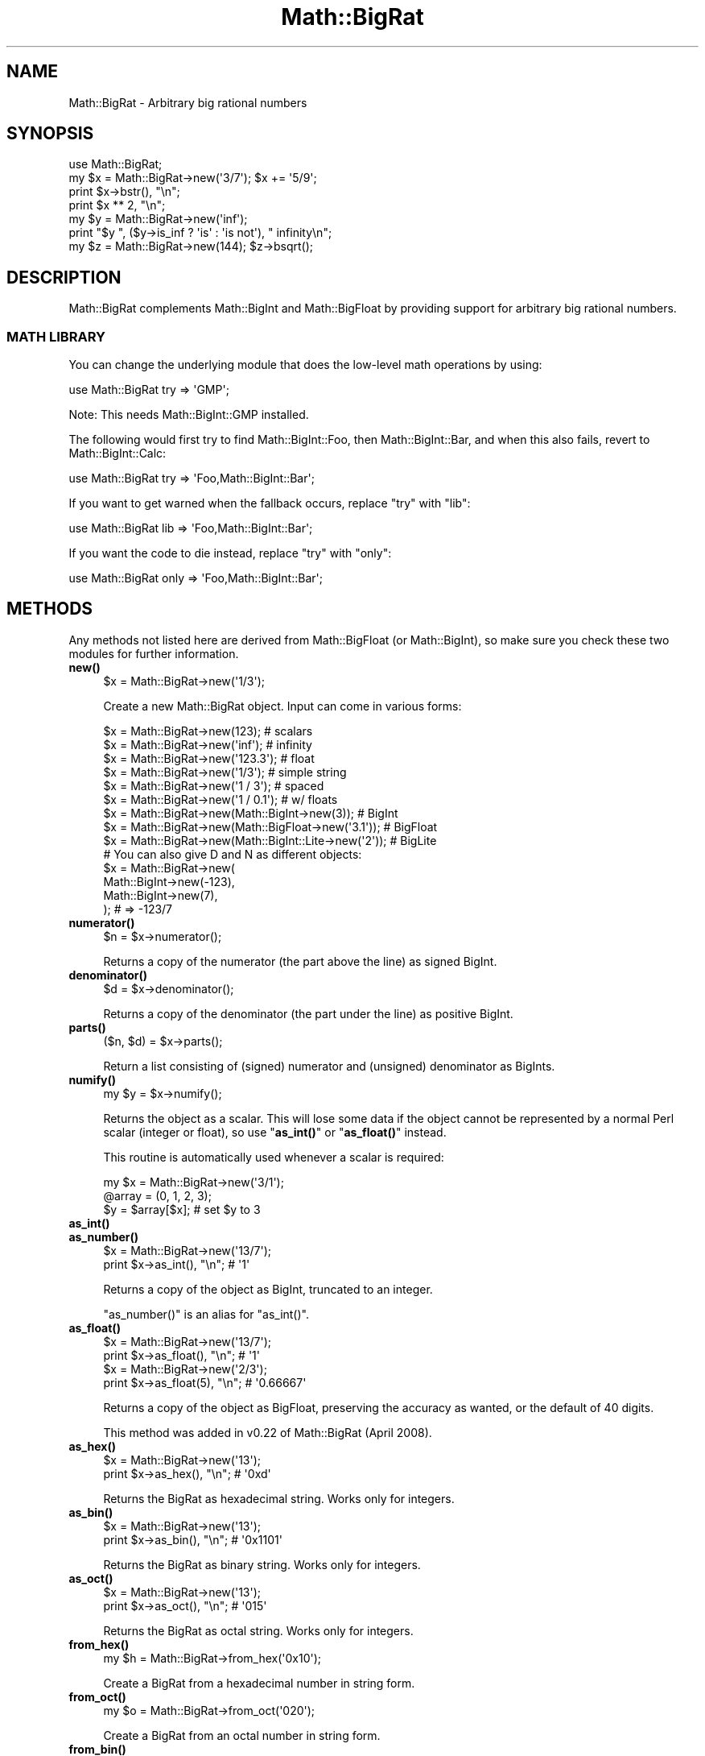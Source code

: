 .\" Automatically generated by Pod::Man 4.11 (Pod::Simple 3.35)
.\"
.\" Standard preamble:
.\" ========================================================================
.de Sp \" Vertical space (when we can't use .PP)
.if t .sp .5v
.if n .sp
..
.de Vb \" Begin verbatim text
.ft CW
.nf
.ne \\$1
..
.de Ve \" End verbatim text
.ft R
.fi
..
.\" Set up some character translations and predefined strings.  \*(-- will
.\" give an unbreakable dash, \*(PI will give pi, \*(L" will give a left
.\" double quote, and \*(R" will give a right double quote.  \*(C+ will
.\" give a nicer C++.  Capital omega is used to do unbreakable dashes and
.\" therefore won't be available.  \*(C` and \*(C' expand to `' in nroff,
.\" nothing in troff, for use with C<>.
.tr \(*W-
.ds C+ C\v'-.1v'\h'-1p'\s-2+\h'-1p'+\s0\v'.1v'\h'-1p'
.ie n \{\
.    ds -- \(*W-
.    ds PI pi
.    if (\n(.H=4u)&(1m=24u) .ds -- \(*W\h'-12u'\(*W\h'-12u'-\" diablo 10 pitch
.    if (\n(.H=4u)&(1m=20u) .ds -- \(*W\h'-12u'\(*W\h'-8u'-\"  diablo 12 pitch
.    ds L" ""
.    ds R" ""
.    ds C` ""
.    ds C' ""
'br\}
.el\{\
.    ds -- \|\(em\|
.    ds PI \(*p
.    ds L" ``
.    ds R" ''
.    ds C`
.    ds C'
'br\}
.\"
.\" Escape single quotes in literal strings from groff's Unicode transform.
.ie \n(.g .ds Aq \(aq
.el       .ds Aq '
.\"
.\" If the F register is >0, we'll generate index entries on stderr for
.\" titles (.TH), headers (.SH), subsections (.SS), items (.Ip), and index
.\" entries marked with X<> in POD.  Of course, you'll have to process the
.\" output yourself in some meaningful fashion.
.\"
.\" Avoid warning from groff about undefined register 'F'.
.de IX
..
.nr rF 0
.if \n(.g .if rF .nr rF 1
.if (\n(rF:(\n(.g==0)) \{\
.    if \nF \{\
.        de IX
.        tm Index:\\$1\t\\n%\t"\\$2"
..
.        if !\nF==2 \{\
.            nr % 0
.            nr F 2
.        \}
.    \}
.\}
.rr rF
.\"
.\" Accent mark definitions (@(#)ms.acc 1.5 88/02/08 SMI; from UCB 4.2).
.\" Fear.  Run.  Save yourself.  No user-serviceable parts.
.    \" fudge factors for nroff and troff
.if n \{\
.    ds #H 0
.    ds #V .8m
.    ds #F .3m
.    ds #[ \f1
.    ds #] \fP
.\}
.if t \{\
.    ds #H ((1u-(\\\\n(.fu%2u))*.13m)
.    ds #V .6m
.    ds #F 0
.    ds #[ \&
.    ds #] \&
.\}
.    \" simple accents for nroff and troff
.if n \{\
.    ds ' \&
.    ds ` \&
.    ds ^ \&
.    ds , \&
.    ds ~ ~
.    ds /
.\}
.if t \{\
.    ds ' \\k:\h'-(\\n(.wu*8/10-\*(#H)'\'\h"|\\n:u"
.    ds ` \\k:\h'-(\\n(.wu*8/10-\*(#H)'\`\h'|\\n:u'
.    ds ^ \\k:\h'-(\\n(.wu*10/11-\*(#H)'^\h'|\\n:u'
.    ds , \\k:\h'-(\\n(.wu*8/10)',\h'|\\n:u'
.    ds ~ \\k:\h'-(\\n(.wu-\*(#H-.1m)'~\h'|\\n:u'
.    ds / \\k:\h'-(\\n(.wu*8/10-\*(#H)'\z\(sl\h'|\\n:u'
.\}
.    \" troff and (daisy-wheel) nroff accents
.ds : \\k:\h'-(\\n(.wu*8/10-\*(#H+.1m+\*(#F)'\v'-\*(#V'\z.\h'.2m+\*(#F'.\h'|\\n:u'\v'\*(#V'
.ds 8 \h'\*(#H'\(*b\h'-\*(#H'
.ds o \\k:\h'-(\\n(.wu+\w'\(de'u-\*(#H)/2u'\v'-.3n'\*(#[\z\(de\v'.3n'\h'|\\n:u'\*(#]
.ds d- \h'\*(#H'\(pd\h'-\w'~'u'\v'-.25m'\f2\(hy\fP\v'.25m'\h'-\*(#H'
.ds D- D\\k:\h'-\w'D'u'\v'-.11m'\z\(hy\v'.11m'\h'|\\n:u'
.ds th \*(#[\v'.3m'\s+1I\s-1\v'-.3m'\h'-(\w'I'u*2/3)'\s-1o\s+1\*(#]
.ds Th \*(#[\s+2I\s-2\h'-\w'I'u*3/5'\v'-.3m'o\v'.3m'\*(#]
.ds ae a\h'-(\w'a'u*4/10)'e
.ds Ae A\h'-(\w'A'u*4/10)'E
.    \" corrections for vroff
.if v .ds ~ \\k:\h'-(\\n(.wu*9/10-\*(#H)'\s-2\u~\d\s+2\h'|\\n:u'
.if v .ds ^ \\k:\h'-(\\n(.wu*10/11-\*(#H)'\v'-.4m'^\v'.4m'\h'|\\n:u'
.    \" for low resolution devices (crt and lpr)
.if \n(.H>23 .if \n(.V>19 \
\{\
.    ds : e
.    ds 8 ss
.    ds o a
.    ds d- d\h'-1'\(ga
.    ds D- D\h'-1'\(hy
.    ds th \o'bp'
.    ds Th \o'LP'
.    ds ae ae
.    ds Ae AE
.\}
.rm #[ #] #H #V #F C
.\" ========================================================================
.\"
.IX Title "Math::BigRat 3pm"
.TH Math::BigRat 3pm "2019-10-21" "perl v5.30.3" "Perl Programmers Reference Guide"
.\" For nroff, turn off justification.  Always turn off hyphenation; it makes
.\" way too many mistakes in technical documents.
.if n .ad l
.nh
.SH "NAME"
Math::BigRat \- Arbitrary big rational numbers
.SH "SYNOPSIS"
.IX Header "SYNOPSIS"
.Vb 1
\&    use Math::BigRat;
\&
\&    my $x = Math::BigRat\->new(\*(Aq3/7\*(Aq); $x += \*(Aq5/9\*(Aq;
\&
\&    print $x\->bstr(), "\en";
\&    print $x ** 2, "\en";
\&
\&    my $y = Math::BigRat\->new(\*(Aqinf\*(Aq);
\&    print "$y ", ($y\->is_inf ? \*(Aqis\*(Aq : \*(Aqis not\*(Aq), " infinity\en";
\&
\&    my $z = Math::BigRat\->new(144); $z\->bsqrt();
.Ve
.SH "DESCRIPTION"
.IX Header "DESCRIPTION"
Math::BigRat complements Math::BigInt and Math::BigFloat by providing support
for arbitrary big rational numbers.
.SS "\s-1MATH LIBRARY\s0"
.IX Subsection "MATH LIBRARY"
You can change the underlying module that does the low-level
math operations by using:
.PP
.Vb 1
\&    use Math::BigRat try => \*(AqGMP\*(Aq;
.Ve
.PP
Note: This needs Math::BigInt::GMP installed.
.PP
The following would first try to find Math::BigInt::Foo, then
Math::BigInt::Bar, and when this also fails, revert to Math::BigInt::Calc:
.PP
.Vb 1
\&    use Math::BigRat try => \*(AqFoo,Math::BigInt::Bar\*(Aq;
.Ve
.PP
If you want to get warned when the fallback occurs, replace \*(L"try\*(R" with \*(L"lib\*(R":
.PP
.Vb 1
\&    use Math::BigRat lib => \*(AqFoo,Math::BigInt::Bar\*(Aq;
.Ve
.PP
If you want the code to die instead, replace \*(L"try\*(R" with \*(L"only\*(R":
.PP
.Vb 1
\&    use Math::BigRat only => \*(AqFoo,Math::BigInt::Bar\*(Aq;
.Ve
.SH "METHODS"
.IX Header "METHODS"
Any methods not listed here are derived from Math::BigFloat (or
Math::BigInt), so make sure you check these two modules for further
information.
.IP "\fBnew()\fR" 4
.IX Item "new()"
.Vb 1
\&    $x = Math::BigRat\->new(\*(Aq1/3\*(Aq);
.Ve
.Sp
Create a new Math::BigRat object. Input can come in various forms:
.Sp
.Vb 9
\&    $x = Math::BigRat\->new(123);                            # scalars
\&    $x = Math::BigRat\->new(\*(Aqinf\*(Aq);                          # infinity
\&    $x = Math::BigRat\->new(\*(Aq123.3\*(Aq);                        # float
\&    $x = Math::BigRat\->new(\*(Aq1/3\*(Aq);                          # simple string
\&    $x = Math::BigRat\->new(\*(Aq1 / 3\*(Aq);                        # spaced
\&    $x = Math::BigRat\->new(\*(Aq1 / 0.1\*(Aq);                      # w/ floats
\&    $x = Math::BigRat\->new(Math::BigInt\->new(3));           # BigInt
\&    $x = Math::BigRat\->new(Math::BigFloat\->new(\*(Aq3.1\*(Aq));     # BigFloat
\&    $x = Math::BigRat\->new(Math::BigInt::Lite\->new(\*(Aq2\*(Aq));   # BigLite
\&
\&    # You can also give D and N as different objects:
\&    $x = Math::BigRat\->new(
\&            Math::BigInt\->new(\-123),
\&            Math::BigInt\->new(7),
\&         );                      # => \-123/7
.Ve
.IP "\fBnumerator()\fR" 4
.IX Item "numerator()"
.Vb 1
\&    $n = $x\->numerator();
.Ve
.Sp
Returns a copy of the numerator (the part above the line) as signed BigInt.
.IP "\fBdenominator()\fR" 4
.IX Item "denominator()"
.Vb 1
\&    $d = $x\->denominator();
.Ve
.Sp
Returns a copy of the denominator (the part under the line) as positive BigInt.
.IP "\fBparts()\fR" 4
.IX Item "parts()"
.Vb 1
\&    ($n, $d) = $x\->parts();
.Ve
.Sp
Return a list consisting of (signed) numerator and (unsigned) denominator as
BigInts.
.IP "\fBnumify()\fR" 4
.IX Item "numify()"
.Vb 1
\&    my $y = $x\->numify();
.Ve
.Sp
Returns the object as a scalar. This will lose some data if the object
cannot be represented by a normal Perl scalar (integer or float), so
use \*(L"\fBas_int()\fR\*(R" or \*(L"\fBas_float()\fR\*(R" instead.
.Sp
This routine is automatically used whenever a scalar is required:
.Sp
.Vb 3
\&    my $x = Math::BigRat\->new(\*(Aq3/1\*(Aq);
\&    @array = (0, 1, 2, 3);
\&    $y = $array[$x];                # set $y to 3
.Ve
.IP "\fBas_int()\fR" 4
.IX Item "as_int()"
.PD 0
.IP "\fBas_number()\fR" 4
.IX Item "as_number()"
.PD
.Vb 2
\&    $x = Math::BigRat\->new(\*(Aq13/7\*(Aq);
\&    print $x\->as_int(), "\en";               # \*(Aq1\*(Aq
.Ve
.Sp
Returns a copy of the object as BigInt, truncated to an integer.
.Sp
\&\f(CW\*(C`as_number()\*(C'\fR is an alias for \f(CW\*(C`as_int()\*(C'\fR.
.IP "\fBas_float()\fR" 4
.IX Item "as_float()"
.Vb 2
\&    $x = Math::BigRat\->new(\*(Aq13/7\*(Aq);
\&    print $x\->as_float(), "\en";             # \*(Aq1\*(Aq
\&
\&    $x = Math::BigRat\->new(\*(Aq2/3\*(Aq);
\&    print $x\->as_float(5), "\en";            # \*(Aq0.66667\*(Aq
.Ve
.Sp
Returns a copy of the object as BigFloat, preserving the
accuracy as wanted, or the default of 40 digits.
.Sp
This method was added in v0.22 of Math::BigRat (April 2008).
.IP "\fBas_hex()\fR" 4
.IX Item "as_hex()"
.Vb 2
\&    $x = Math::BigRat\->new(\*(Aq13\*(Aq);
\&    print $x\->as_hex(), "\en";               # \*(Aq0xd\*(Aq
.Ve
.Sp
Returns the BigRat as hexadecimal string. Works only for integers.
.IP "\fBas_bin()\fR" 4
.IX Item "as_bin()"
.Vb 2
\&    $x = Math::BigRat\->new(\*(Aq13\*(Aq);
\&    print $x\->as_bin(), "\en";               # \*(Aq0x1101\*(Aq
.Ve
.Sp
Returns the BigRat as binary string. Works only for integers.
.IP "\fBas_oct()\fR" 4
.IX Item "as_oct()"
.Vb 2
\&    $x = Math::BigRat\->new(\*(Aq13\*(Aq);
\&    print $x\->as_oct(), "\en";               # \*(Aq015\*(Aq
.Ve
.Sp
Returns the BigRat as octal string. Works only for integers.
.IP "\fBfrom_hex()\fR" 4
.IX Item "from_hex()"
.Vb 1
\&    my $h = Math::BigRat\->from_hex(\*(Aq0x10\*(Aq);
.Ve
.Sp
Create a BigRat from a hexadecimal number in string form.
.IP "\fBfrom_oct()\fR" 4
.IX Item "from_oct()"
.Vb 1
\&    my $o = Math::BigRat\->from_oct(\*(Aq020\*(Aq);
.Ve
.Sp
Create a BigRat from an octal number in string form.
.IP "\fBfrom_bin()\fR" 4
.IX Item "from_bin()"
.Vb 1
\&    my $b = Math::BigRat\->from_bin(\*(Aq0b10000000\*(Aq);
.Ve
.Sp
Create a BigRat from an binary number in string form.
.IP "\fBbnan()\fR" 4
.IX Item "bnan()"
.Vb 1
\&    $x = Math::BigRat\->bnan();
.Ve
.Sp
Creates a new BigRat object representing NaN (Not A Number).
If used on an object, it will set it to NaN:
.Sp
.Vb 1
\&    $x\->bnan();
.Ve
.IP "\fBbzero()\fR" 4
.IX Item "bzero()"
.Vb 1
\&    $x = Math::BigRat\->bzero();
.Ve
.Sp
Creates a new BigRat object representing zero.
If used on an object, it will set it to zero:
.Sp
.Vb 1
\&    $x\->bzero();
.Ve
.IP "\fBbinf()\fR" 4
.IX Item "binf()"
.Vb 1
\&    $x = Math::BigRat\->binf($sign);
.Ve
.Sp
Creates a new BigRat object representing infinity. The optional argument is
either '\-' or '+', indicating whether you want infinity or minus infinity.
If used on an object, it will set it to infinity:
.Sp
.Vb 2
\&    $x\->binf();
\&    $x\->binf(\*(Aq\-\*(Aq);
.Ve
.IP "\fBbone()\fR" 4
.IX Item "bone()"
.Vb 1
\&    $x = Math::BigRat\->bone($sign);
.Ve
.Sp
Creates a new BigRat object representing one. The optional argument is
either '\-' or '+', indicating whether you want one or minus one.
If used on an object, it will set it to one:
.Sp
.Vb 2
\&    $x\->bone();                 # +1
\&    $x\->bone(\*(Aq\-\*(Aq);              # \-1
.Ve
.IP "\fBlength()\fR" 4
.IX Item "length()"
.Vb 1
\&    $len = $x\->length();
.Ve
.Sp
Return the length of \f(CW$x\fR in digits for integer values.
.IP "\fBdigit()\fR" 4
.IX Item "digit()"
.Vb 2
\&    print Math::BigRat\->new(\*(Aq123/1\*(Aq)\->digit(1);     # 1
\&    print Math::BigRat\->new(\*(Aq123/1\*(Aq)\->digit(\-1);    # 3
.Ve
.Sp
Return the N'ths digit from X when X is an integer value.
.IP "\fBbnorm()\fR" 4
.IX Item "bnorm()"
.Vb 1
\&    $x\->bnorm();
.Ve
.Sp
Reduce the number to the shortest form. This routine is called
automatically whenever it is needed.
.IP "\fBbfac()\fR" 4
.IX Item "bfac()"
.Vb 1
\&    $x\->bfac();
.Ve
.Sp
Calculates the factorial of \f(CW$x\fR. For instance:
.Sp
.Vb 2
\&    print Math::BigRat\->new(\*(Aq3/1\*(Aq)\->bfac(), "\en";   # 1*2*3
\&    print Math::BigRat\->new(\*(Aq5/1\*(Aq)\->bfac(), "\en";   # 1*2*3*4*5
.Ve
.Sp
Works currently only for integers.
.IP "\fBbround()\fR/\fBround()\fR/\fBbfround()\fR" 4
.IX Item "bround()/round()/bfround()"
Are not yet implemented.
.IP "\fBbmod()\fR" 4
.IX Item "bmod()"
.Vb 1
\&    $x\->bmod($y);
.Ve
.Sp
Returns \f(CW$x\fR modulo \f(CW$y\fR. When \f(CW$x\fR is finite, and \f(CW$y\fR is finite and non-zero, the
result is identical to the remainder after floored division (F\-division). If,
in addition, both \f(CW$x\fR and \f(CW$y\fR are integers, the result is identical to the result
from Perl's % operator.
.IP "\fBbmodinv()\fR" 4
.IX Item "bmodinv()"
.Vb 1
\&    $x\->bmodinv($mod);          # modular multiplicative inverse
.Ve
.Sp
Returns the multiplicative inverse of \f(CW$x\fR modulo \f(CW$mod\fR. If
.Sp
.Vb 1
\&    $y = $x \-> copy() \-> bmodinv($mod)
.Ve
.Sp
then \f(CW$y\fR is the number closest to zero, and with the same sign as \f(CW$mod\fR,
satisfying
.Sp
.Vb 1
\&    ($x * $y) % $mod = 1 % $mod
.Ve
.Sp
If \f(CW$x\fR and \f(CW$y\fR are non-zero, they must be relative primes, i.e.,
\&\f(CW\*(C`bgcd($y, $mod)==1\*(C'\fR. '\f(CW\*(C`NaN\*(C'\fR' is returned when no modular multiplicative
inverse exists.
.IP "\fBbmodpow()\fR" 4
.IX Item "bmodpow()"
.Vb 2
\&    $num\->bmodpow($exp,$mod);           # modular exponentiation
\&                                        # ($num**$exp % $mod)
.Ve
.Sp
Returns the value of \f(CW$num\fR taken to the power \f(CW$exp\fR in the modulus
\&\f(CW$mod\fR using binary exponentiation.  \f(CW\*(C`bmodpow\*(C'\fR is far superior to
writing
.Sp
.Vb 1
\&    $num ** $exp % $mod
.Ve
.Sp
because it is much faster \- it reduces internal variables into
the modulus whenever possible, so it operates on smaller numbers.
.Sp
\&\f(CW\*(C`bmodpow\*(C'\fR also supports negative exponents.
.Sp
.Vb 1
\&    bmodpow($num, \-1, $mod)
.Ve
.Sp
is exactly equivalent to
.Sp
.Vb 1
\&    bmodinv($num, $mod)
.Ve
.IP "\fBbneg()\fR" 4
.IX Item "bneg()"
.Vb 1
\&    $x\->bneg();
.Ve
.Sp
Used to negate the object in-place.
.IP "\fBis_one()\fR" 4
.IX Item "is_one()"
.Vb 1
\&    print "$x is 1\en" if $x\->is_one();
.Ve
.Sp
Return true if \f(CW$x\fR is exactly one, otherwise false.
.IP "\fBis_zero()\fR" 4
.IX Item "is_zero()"
.Vb 1
\&    print "$x is 0\en" if $x\->is_zero();
.Ve
.Sp
Return true if \f(CW$x\fR is exactly zero, otherwise false.
.IP "\fBis_pos()\fR/\fBis_positive()\fR" 4
.IX Item "is_pos()/is_positive()"
.Vb 1
\&    print "$x is >= 0\en" if $x\->is_positive();
.Ve
.Sp
Return true if \f(CW$x\fR is positive (greater than or equal to zero), otherwise
false. Please note that '+inf' is also positive, while 'NaN' and '\-inf' aren't.
.Sp
\&\f(CW\*(C`is_positive()\*(C'\fR is an alias for \f(CW\*(C`is_pos()\*(C'\fR.
.IP "\fBis_neg()\fR/\fBis_negative()\fR" 4
.IX Item "is_neg()/is_negative()"
.Vb 1
\&    print "$x is < 0\en" if $x\->is_negative();
.Ve
.Sp
Return true if \f(CW$x\fR is negative (smaller than zero), otherwise false. Please
note that '\-inf' is also negative, while 'NaN' and '+inf' aren't.
.Sp
\&\f(CW\*(C`is_negative()\*(C'\fR is an alias for \f(CW\*(C`is_neg()\*(C'\fR.
.IP "\fBis_int()\fR" 4
.IX Item "is_int()"
.Vb 1
\&    print "$x is an integer\en" if $x\->is_int();
.Ve
.Sp
Return true if \f(CW$x\fR has a denominator of 1 (e.g. no fraction parts), otherwise
false. Please note that '\-inf', 'inf' and 'NaN' aren't integer.
.IP "\fBis_odd()\fR" 4
.IX Item "is_odd()"
.Vb 1
\&    print "$x is odd\en" if $x\->is_odd();
.Ve
.Sp
Return true if \f(CW$x\fR is odd, otherwise false.
.IP "\fBis_even()\fR" 4
.IX Item "is_even()"
.Vb 1
\&    print "$x is even\en" if $x\->is_even();
.Ve
.Sp
Return true if \f(CW$x\fR is even, otherwise false.
.IP "\fBbceil()\fR" 4
.IX Item "bceil()"
.Vb 1
\&    $x\->bceil();
.Ve
.Sp
Set \f(CW$x\fR to the next bigger integer value (e.g. truncate the number to integer
and then increment it by one).
.IP "\fBbfloor()\fR" 4
.IX Item "bfloor()"
.Vb 1
\&    $x\->bfloor();
.Ve
.Sp
Truncate \f(CW$x\fR to an integer value.
.IP "\fBbint()\fR" 4
.IX Item "bint()"
.Vb 1
\&    $x\->bint();
.Ve
.Sp
Round \f(CW$x\fR towards zero.
.IP "\fBbsqrt()\fR" 4
.IX Item "bsqrt()"
.Vb 1
\&    $x\->bsqrt();
.Ve
.Sp
Calculate the square root of \f(CW$x\fR.
.IP "\fBbroot()\fR" 4
.IX Item "broot()"
.Vb 1
\&    $x\->broot($n);
.Ve
.Sp
Calculate the N'th root of \f(CW$x\fR.
.IP "\fBbadd()\fR" 4
.IX Item "badd()"
.Vb 1
\&    $x\->badd($y);
.Ve
.Sp
Adds \f(CW$y\fR to \f(CW$x\fR and returns the result.
.IP "\fBbmul()\fR" 4
.IX Item "bmul()"
.Vb 1
\&    $x\->bmul($y);
.Ve
.Sp
Multiplies \f(CW$y\fR to \f(CW$x\fR and returns the result.
.IP "\fBbsub()\fR" 4
.IX Item "bsub()"
.Vb 1
\&    $x\->bsub($y);
.Ve
.Sp
Subtracts \f(CW$y\fR from \f(CW$x\fR and returns the result.
.IP "\fBbdiv()\fR" 4
.IX Item "bdiv()"
.Vb 2
\&    $q = $x\->bdiv($y);
\&    ($q, $r) = $x\->bdiv($y);
.Ve
.Sp
In scalar context, divides \f(CW$x\fR by \f(CW$y\fR and returns the result. In list context,
does floored division (F\-division), returning an integer \f(CW$q\fR and a remainder \f(CW$r\fR
so that \f(CW$x\fR = \f(CW$q\fR * \f(CW$y\fR + \f(CW$r\fR. The remainer (modulo) is equal to what is returned
by \f(CW\*(C`$x\-\*(C'\fRbmod($y)>.
.IP "\fBbdec()\fR" 4
.IX Item "bdec()"
.Vb 1
\&    $x\->bdec();
.Ve
.Sp
Decrements \f(CW$x\fR by 1 and returns the result.
.IP "\fBbinc()\fR" 4
.IX Item "binc()"
.Vb 1
\&    $x\->binc();
.Ve
.Sp
Increments \f(CW$x\fR by 1 and returns the result.
.IP "\fBcopy()\fR" 4
.IX Item "copy()"
.Vb 1
\&    my $z = $x\->copy();
.Ve
.Sp
Makes a deep copy of the object.
.Sp
Please see the documentation in Math::BigInt for further details.
.IP "\fBbstr()\fR/\fBbsstr()\fR" 4
.IX Item "bstr()/bsstr()"
.Vb 3
\&    my $x = Math::BigRat\->new(\*(Aq8/4\*(Aq);
\&    print $x\->bstr(), "\en";             # prints 1/2
\&    print $x\->bsstr(), "\en";            # prints 1/2
.Ve
.Sp
Return a string representing this object.
.IP "\fBbcmp()\fR" 4
.IX Item "bcmp()"
.Vb 1
\&    $x\->bcmp($y);
.Ve
.Sp
Compares \f(CW$x\fR with \f(CW$y\fR and takes the sign into account.
Returns \-1, 0, 1 or undef.
.IP "\fBbacmp()\fR" 4
.IX Item "bacmp()"
.Vb 1
\&    $x\->bacmp($y);
.Ve
.Sp
Compares \f(CW$x\fR with \f(CW$y\fR while ignoring their sign. Returns \-1, 0, 1 or undef.
.IP "\fBbeq()\fR" 4
.IX Item "beq()"
.Vb 1
\&    $x \-> beq($y);
.Ve
.Sp
Returns true if and only if \f(CW$x\fR is equal to \f(CW$y\fR, and false otherwise.
.IP "\fBbne()\fR" 4
.IX Item "bne()"
.Vb 1
\&    $x \-> bne($y);
.Ve
.Sp
Returns true if and only if \f(CW$x\fR is not equal to \f(CW$y\fR, and false otherwise.
.IP "\fBblt()\fR" 4
.IX Item "blt()"
.Vb 1
\&    $x \-> blt($y);
.Ve
.Sp
Returns true if and only if \f(CW$x\fR is equal to \f(CW$y\fR, and false otherwise.
.IP "\fBble()\fR" 4
.IX Item "ble()"
.Vb 1
\&    $x \-> ble($y);
.Ve
.Sp
Returns true if and only if \f(CW$x\fR is less than or equal to \f(CW$y\fR, and false
otherwise.
.IP "\fBbgt()\fR" 4
.IX Item "bgt()"
.Vb 1
\&    $x \-> bgt($y);
.Ve
.Sp
Returns true if and only if \f(CW$x\fR is greater than \f(CW$y\fR, and false otherwise.
.IP "\fBbge()\fR" 4
.IX Item "bge()"
.Vb 1
\&    $x \-> bge($y);
.Ve
.Sp
Returns true if and only if \f(CW$x\fR is greater than or equal to \f(CW$y\fR, and false
otherwise.
.IP "\fBblsft()\fR/\fBbrsft()\fR" 4
.IX Item "blsft()/brsft()"
Used to shift numbers left/right.
.Sp
Please see the documentation in Math::BigInt for further details.
.IP "\fBband()\fR" 4
.IX Item "band()"
.Vb 1
\&    $x\->band($y);               # bitwise and
.Ve
.IP "\fBbior()\fR" 4
.IX Item "bior()"
.Vb 1
\&    $x\->bior($y);               # bitwise inclusive or
.Ve
.IP "\fBbxor()\fR" 4
.IX Item "bxor()"
.Vb 1
\&    $x\->bxor($y);               # bitwise exclusive or
.Ve
.IP "\fBbnot()\fR" 4
.IX Item "bnot()"
.Vb 1
\&    $x\->bnot();                 # bitwise not (two\*(Aqs complement)
.Ve
.IP "\fBbpow()\fR" 4
.IX Item "bpow()"
.Vb 1
\&    $x\->bpow($y);
.Ve
.Sp
Compute \f(CW$x\fR ** \f(CW$y\fR.
.Sp
Please see the documentation in Math::BigInt for further details.
.IP "\fBblog()\fR" 4
.IX Item "blog()"
.Vb 1
\&    $x\->blog($base, $accuracy);         # logarithm of x to the base $base
.Ve
.Sp
If \f(CW$base\fR is not defined, Euler's number (e) is used:
.Sp
.Vb 1
\&    print $x\->blog(undef, 100);         # log(x) to 100 digits
.Ve
.IP "\fBbexp()\fR" 4
.IX Item "bexp()"
.Vb 1
\&    $x\->bexp($accuracy);        # calculate e ** X
.Ve
.Sp
Calculates two integers A and B so that A/B is equal to \f(CW\*(C`e ** $x\*(C'\fR, where \f(CW\*(C`e\*(C'\fR is
Euler's number.
.Sp
This method was added in v0.20 of Math::BigRat (May 2007).
.Sp
See also \f(CW\*(C`blog()\*(C'\fR.
.IP "\fBbnok()\fR" 4
.IX Item "bnok()"
.Vb 1
\&    $x\->bnok($y);               # x over y (binomial coefficient n over k)
.Ve
.Sp
Calculates the binomial coefficient n over k, also called the \*(L"choose\*(R"
function. The result is equivalent to:
.Sp
.Vb 3
\&    ( n )      n!
\&    | \- |  = \-\-\-\-\-\-\-
\&    ( k )    k!(n\-k)!
.Ve
.Sp
This method was added in v0.20 of Math::BigRat (May 2007).
.IP "\fBconfig()\fR" 4
.IX Item "config()"
.Vb 2
\&    Math::BigRat\->config("trap_nan" => 1);      # set
\&    $accu = Math::BigRat\->config("accuracy");   # get
.Ve
.Sp
Set or get configuration parameter values. Read-only parameters are marked as
\&\s-1RO.\s0 Read-write parameters are marked as \s-1RW.\s0 The following parameters are
supported.
.Sp
.Vb 10
\&    Parameter       RO/RW   Description
\&                            Example
\&    ============================================================
\&    lib             RO      Name of the math backend library
\&                            Math::BigInt::Calc
\&    lib_version     RO      Version of the math backend library
\&                            0.30
\&    class           RO      The class of config you just called
\&                            Math::BigRat
\&    version         RO      version number of the class you used
\&                            0.10
\&    upgrade         RW      To which class numbers are upgraded
\&                            undef
\&    downgrade       RW      To which class numbers are downgraded
\&                            undef
\&    precision       RW      Global precision
\&                            undef
\&    accuracy        RW      Global accuracy
\&                            undef
\&    round_mode      RW      Global round mode
\&                            even
\&    div_scale       RW      Fallback accuracy for div, sqrt etc.
\&                            40
\&    trap_nan        RW      Trap NaNs
\&                            undef
\&    trap_inf        RW      Trap +inf/\-inf
\&                            undef
.Ve
.SH "BUGS"
.IX Header "BUGS"
Please report any bugs or feature requests to
\&\f(CW\*(C`bug\-math\-bigrat at rt.cpan.org\*(C'\fR, or through the web interface at
<https://rt.cpan.org/Ticket/Create.html?Queue=Math\-BigRat>
(requires login).
We will be notified, and then you'll automatically be notified of progress on
your bug as I make changes.
.SH "SUPPORT"
.IX Header "SUPPORT"
You can find documentation for this module with the perldoc command.
.PP
.Vb 1
\&    perldoc Math::BigRat
.Ve
.PP
You can also look for information at:
.IP "\(bu" 4
\&\s-1RT: CPAN\s0's request tracker
.Sp
<https://rt.cpan.org/Public/Dist/Display.html?Name=Math\-BigRat>
.IP "\(bu" 4
AnnoCPAN: Annotated \s-1CPAN\s0 documentation
.Sp
<http://annocpan.org/dist/Math\-BigRat>
.IP "\(bu" 4
\&\s-1CPAN\s0 Ratings
.Sp
<http://cpanratings.perl.org/dist/Math\-BigRat>
.IP "\(bu" 4
Search \s-1CPAN\s0
.Sp
<http://search.cpan.org/dist/Math\-BigRat/>
.IP "\(bu" 4
\&\s-1CPAN\s0 Testers Matrix
.Sp
<http://matrix.cpantesters.org/?dist=Math\-BigRat>
.IP "\(bu" 4
The Bignum mailing list
.RS 4
.IP "\(bu" 4
Post to mailing list
.Sp
\&\f(CW\*(C`bignum at lists.scsys.co.uk\*(C'\fR
.IP "\(bu" 4
View mailing list
.Sp
<http://lists.scsys.co.uk/pipermail/bignum/>
.IP "\(bu" 4
Subscribe/Unsubscribe
.Sp
<http://lists.scsys.co.uk/cgi\-bin/mailman/listinfo/bignum>
.RE
.RS 4
.RE
.SH "LICENSE"
.IX Header "LICENSE"
This program is free software; you may redistribute it and/or modify it under
the same terms as Perl itself.
.SH "SEE ALSO"
.IX Header "SEE ALSO"
bigrat, Math::BigFloat and Math::BigInt as well as the backends
Math::BigInt::FastCalc, Math::BigInt::GMP, and Math::BigInt::Pari.
.SH "AUTHORS"
.IX Header "AUTHORS"
.IP "\(bu" 4
Tels <http://bloodgate.com/> 2001\-2009.
.IP "\(bu" 4
Maintained by Peter John Acklam <pjacklam@online.no> 2011\-
